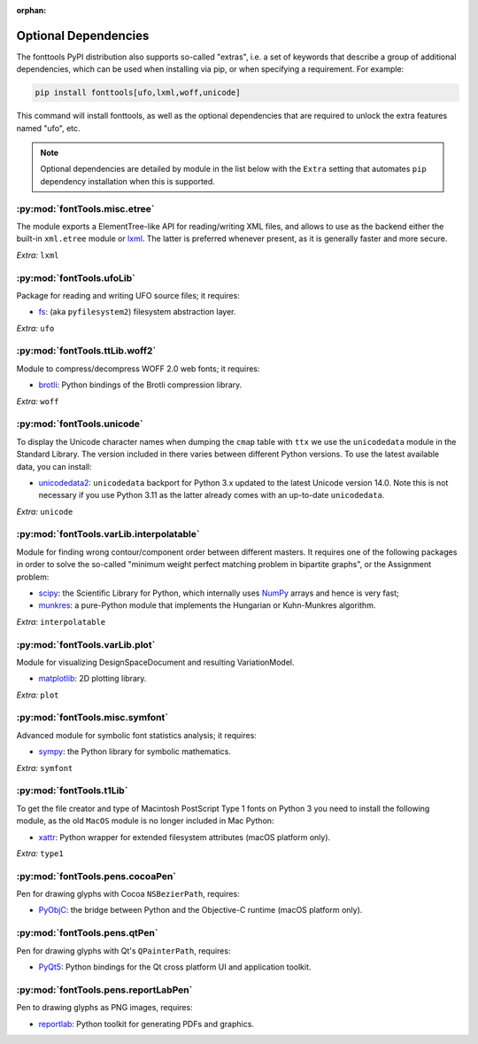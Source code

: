 :orphan:

Optional Dependencies
=====================

The fonttools PyPI distribution also supports so-called "extras", i.e. a
set of keywords that describe a group of additional dependencies, which can be
used when installing via pip, or when specifying a requirement.
For example:

.. code:: sh

    pip install fonttools[ufo,lxml,woff,unicode]

This command will install fonttools, as well as the optional dependencies that
are required to unlock the extra features named "ufo", etc.

.. note::

    Optional dependencies are detailed by module in the list below with the ``Extra`` setting that automates ``pip`` dependency installation when this is supported.



:py:mod:`fontTools.misc.etree`
^^^^^^^^^^^^^^^^^^^^^^^^^^^^^^

The module exports a ElementTree-like API for reading/writing XML files, and allows to use as the backend either the built-in ``xml.etree`` module or `lxml <https://lxml.de>`__. The latter is preferred whenever present, as it is generally faster and more secure.

*Extra:* ``lxml``


:py:mod:`fontTools.ufoLib`
^^^^^^^^^^^^^^^^^^^^^^^^^^

Package for reading and writing UFO source files; it requires:

* `fs <https://pypi.org/pypi/fs>`__: (aka ``pyfilesystem2``) filesystem abstraction layer.

*Extra:* ``ufo``


:py:mod:`fontTools.ttLib.woff2`
^^^^^^^^^^^^^^^^^^^^^^^^^^^^^^^

Module to compress/decompress WOFF 2.0 web fonts; it requires:

* `brotli <https://pypi.python.org/pypi/Brotli>`__: Python bindings of the Brotli compression library.

*Extra:* ``woff``


:py:mod:`fontTools.unicode`
^^^^^^^^^^^^^^^^^^^^^^^^^^^

To display the Unicode character names when dumping the ``cmap`` table
with ``ttx`` we use the ``unicodedata`` module in the Standard Library.
The version included in there varies between different Python versions.
To use the latest available data, you can install:

* `unicodedata2 <https://pypi.python.org/pypi/unicodedata2>`__: ``unicodedata`` backport for Python
  3.x updated to the latest Unicode version 14.0. Note this is not necessary if you use Python 3.11
  as the latter already comes with an up-to-date ``unicodedata``.

*Extra:* ``unicode``


:py:mod:`fontTools.varLib.interpolatable`
^^^^^^^^^^^^^^^^^^^^^^^^^^^^^^^^^^^^^^^^^

Module for finding wrong contour/component order between different masters.
It requires one of the following packages in order to solve the so-called
"minimum weight perfect matching problem in bipartite graphs", or
the Assignment problem:

* `scipy <https://pypi.python.org/pypi/scipy>`__: the Scientific Library for Python, which internally
  uses `NumPy <https://pypi.python.org/pypi/numpy>`__ arrays and hence is very fast;
* `munkres <https://pypi.python.org/pypi/munkres>`__: a pure-Python module that implements the Hungarian
  or Kuhn-Munkres algorithm.

*Extra:* ``interpolatable``


:py:mod:`fontTools.varLib.plot`
^^^^^^^^^^^^^^^^^^^^^^^^^^^^^^^

Module for visualizing DesignSpaceDocument and resulting VariationModel.

* `matplotlib <https://pypi.org/pypi/matplotlib>`__: 2D plotting library.

*Extra:* ``plot``


:py:mod:`fontTools.misc.symfont`
^^^^^^^^^^^^^^^^^^^^^^^^^^^^^^^^

Advanced module for symbolic font statistics analysis; it requires:

* `sympy <https://pypi.python.org/pypi/sympy>`__: the Python library for symbolic mathematics.

*Extra:* ``symfont``


:py:mod:`fontTools.t1Lib`
^^^^^^^^^^^^^^^^^^^^^^^^^

To get the file creator and type of Macintosh PostScript Type 1 fonts
on Python 3 you need to install the following module, as the old ``MacOS``
module is no longer included in Mac Python:

* `xattr <https://pypi.python.org/pypi/xattr>`__: Python wrapper for extended filesystem attributes
  (macOS platform only).

*Extra:* ``type1``


:py:mod:`fontTools.pens.cocoaPen`
^^^^^^^^^^^^^^^^^^^^^^^^^^^^^^^^^

Pen for drawing glyphs with Cocoa ``NSBezierPath``, requires:

* `PyObjC <https://pypi.python.org/pypi/pyobjc>`__: the bridge between Python and the Objective-C
  runtime (macOS platform only).


:py:mod:`fontTools.pens.qtPen`
^^^^^^^^^^^^^^^^^^^^^^^^^^^^^^

Pen for drawing glyphs with Qt's ``QPainterPath``, requires:

* `PyQt5 <https://pypi.python.org/pypi/PyQt5>`__: Python bindings for the Qt cross platform UI and
  application toolkit.


:py:mod:`fontTools.pens.reportLabPen`
^^^^^^^^^^^^^^^^^^^^^^^^^^^^^^^^^^^^^

Pen to drawing glyphs as PNG images, requires:

* `reportlab <https://pypi.python.org/pypi/reportlab>`__: Python toolkit for generating PDFs and
  graphics.
